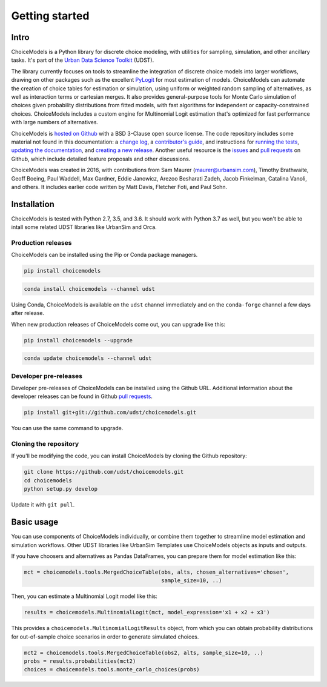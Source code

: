 Getting started
===============

Intro
-----

ChoiceModels is a Python library for discrete choice modeling, with utilities for sampling, simulation, and other ancillary tasks. It's part of the `Urban Data Science Toolkit <https://github.com/udst>`__ (UDST).

The library currently focuses on tools to streamline the integration of discrete choice models into larger workflows, drawing on other packages such as the excellent `PyLogit <https://github.com/timothyb0912/pylogit>`__ for most estimation of models. ChoiceModels can automate the creation of choice tables for estimation or simulation, using uniform or weighted random sampling of alternatives, as well as interaction terms or cartesian merges. It also provides general-purpose tools for Monte Carlo simulation of choices given probability distributions from fitted models, with fast algorithms for independent or capacity-constrained choices. ChoiceModels includes a custom engine for Multinomial Logit estimation that's optimized for fast performance with large numbers of alternatives.

ChoiceModels is `hosted on Github <https://github.com/udst/choicemodels>`__ with a BSD 3-Clause open source license. The code repository includes some material not found in this documentation: a `change log <https://github.com/UDST/choicemodels/blob/master/CHANGELOG.md>`__, a `contributor's guide <https://github.com/UDST/choicemodels/blob/master/CONTRIBUTING.md>`__, and instructions for `running the tests <https://>`__, `updating the documentation <http://>`__, and `creating a new release <https://>`__. Another useful resource is the `issues <https://github.com/UDST/choicemodels/issues?utf8=✓&q=is%3Aissue>`__ and `pull requests <https://github.com/UDST/choicemodels/pulls?q=is%3Apr>`__ on Github, which include detailed feature proposals and other discussions.

ChoiceModels was created in 2016, with contributions from Sam Maurer (maurer@urbansim.com), Timothy Brathwaite, Geoff Boeing, Paul Waddell, Max Gardner, Eddie Janowicz, Arezoo Besharati Zadeh, Jacob Finkelman, Catalina Vanoli, and others. It includes earlier code written by Matt Davis, Fletcher Foti, and Paul Sohn.


Installation
------------

ChoiceModels is tested with Python 2.7, 3.5, and 3.6. It should work with Python 3.7 as well, but you won't be able to intall some related UDST libraries like UrbanSim and Orca. 


Production releases
~~~~~~~~~~~~~~~~~~~

ChoiceModels can be installed using the Pip or Conda package managers.

.. code-block:: python

    pip install choicemodels

.. code-block:: python

    conda install choicemodels --channel udst

Using Conda, ChoiceModels is available on the ``udst`` channel immediately and on the ``conda-forge`` channel a few days after release.

When new production releases of ChoiceModels come out, you can upgrade like this:

.. code-block:: python

    pip install choicemodels --upgrade

.. code-block:: python

    conda update choicemodels --channel udst


Developer pre-releases
~~~~~~~~~~~~~~~~~~~~~~

Developer pre-releases of ChoiceModels can be installed using the Github URL. Additional information about the developer releases can be found in Github `pull requests <https://github.com/UDST/choicemodels/pulls?q=is%3Apr>`__.

.. code-block:: python

    pip install git+git://github.com/udst/choicemodels.git

You can use the same command to upgrade.


Cloning the repository
~~~~~~~~~~~~~~~~~~~~~~

If you'll be modifying the code, you can install ChoiceModels by cloning the Github repository:

.. code-block:: python

    git clone https://github.com/udst/choicemodels.git
    cd choicemodels
    python setup.py develop

Update it with ``git pull``.


Basic usage
-----------

You can use components of ChoiceModels individually, or combine them together to streamline model estimation and simulation workflows. Other UDST libraries like UrbanSim Templates use ChoiceModels objects as inputs and outputs.

If you have choosers and alternatives as Pandas DataFrames, you can prepare them for model estimation like this:

.. code-block:: python
   
   mct = choicemodels.tools.MergedChoiceTable(obs, alts, chosen_alternatives='chosen',
                                              sample_size=10, ..)

Then, you can estimate a Multinomial Logit model like this:

.. code-block:: python
   
   results = choicemodels.MultinomialLogit(mct, model_expression='x1 + x2 + x3')

This provides a ``choicemodels.MultinomialLogitResults`` object, from which you can obtain probability distributions for out-of-sample choice scenarios in order to generate simulated choices.

.. code-block:: python
   
   mct2 = choicemodels.tools.MergedChoiceTable(obs2, alts, sample_size=10, ..)
   probs = results.probabilities(mct2)
   choices = choicemodels.tools.monte_carlo_choices(probs)


